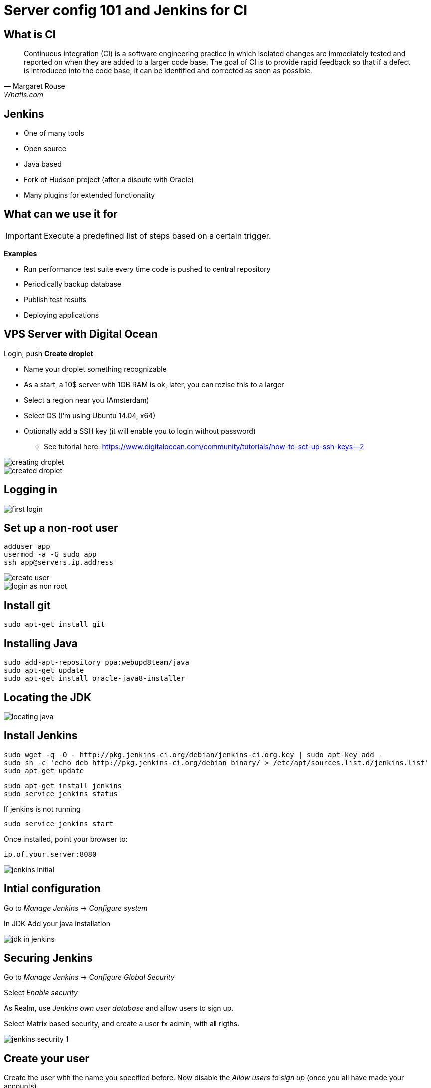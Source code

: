 = Server config 101 and Jenkins for CI

== What is CI

"Continuous integration (CI) is a software engineering practice in which isolated changes are immediately tested and reported on when they are added to a larger code base. The goal of CI is to provide rapid feedback so that if a defect is introduced into the code base, it can be identified and corrected as soon as possible."
-- Margaret Rouse, WhatIs.com

== Jenkins

* One of many tools
* Open source
* Java based
* Fork of Hudson project (after a dispute with Oracle)
* Many plugins for extended functionality

== What can we use it for

IMPORTANT: Execute a predefined list of steps based on a certain trigger.

*Examples*

* Run performance test suite every time code is pushed to central repository
* Periodically backup database
* Publish test results
* Deploying applications


== VPS Server with Digital Ocean

Login, push *Create droplet*

* Name your droplet something recognizable
* As a start, a 10$ server with 1GB RAM is ok, later, you can rezise this to a larger
* Select a region near you (Amsterdam)
* Select OS (I'm using Ubuntu 14.04, x64)
* Optionally add a SSH key (it will enable you to login without password)
** See tutorial here: https://www.digitalocean.com/community/tutorials/how-to-set-up-ssh-keys--2[]

<<<

image::creating-droplet.png[]

<<<

image::created-droplet.png[]


== Logging in

image::first-login.png[]



== Set up a non-root user

 adduser app
 usermod -a -G sudo app
 ssh app@servers.ip.address

image::create-user.png[]

<<<

image::login-as-non-root.png[]


== Install git

 sudo apt-get install git

== Installing Java

 sudo add-apt-repository ppa:webupd8team/java
 sudo apt-get update
 sudo apt-get install oracle-java8-installer




== Locating the JDK

image::locating-java.png[]



== Install Jenkins


 sudo wget -q -O - http://pkg.jenkins-ci.org/debian/jenkins-ci.org.key | sudo apt-key add -
 sudo sh -c 'echo deb http://pkg.jenkins-ci.org/debian binary/ > /etc/apt/sources.list.d/jenkins.list'
 sudo apt-get update

 sudo apt-get install jenkins
 sudo service jenkins status

If jenkins is not running

 sudo service jenkins start

Once installed, point your browser to:

 ip.of.your.server:8080

<<<

image::jenkins-initial.png[]



== Intial configuration

Go to _Manage Jenkins_ -> _Configure system_

In JDK Add your java installation

image::jdk-in-jenkins.png[]


== Securing Jenkins

Go to _Manage Jenkins_ -> _Configure Global Security_

Select _Enable security_

As Realm, use _Jenkins own user database_ and allow users to sign up.

Select Matrix based security, and create a user fx admin, with all rigths.


<<<

image::jenkins-security-1.png[]


== Create your user

Create the user with the name you specified before. Now disable the _Allow users to sign up_ (once you all have made your accounts)

image::jenkins-signup.png[]

<<<

image::jenkins-logged-in.png[]



== Adding relevant plugins

Go to _Manage Jenkins_ -> _Manage Plugins_

Update the plugins that need udating, especially the mailer plugin, and go to the *Available* tab.
Install the *git* plugin and the *Grails Plugin*, and restart Jenkins.

Optionally: Install the *ChuckNorris Plugin*

<<<

image::jenkins-git-plugin.png[]


== Configuring Email

Go to _Manage Jenkins_ -> _Configure system_

*If you create a Gmail account for this, it requires a bit of massaging*

Gmail must be allowed https://www.google.com/settings/security/lesssecureapps["Access for less secure apps"]
and you need to visit  https://g.co/allowaccess[] after the test mail sending fails.

<<<

image::jenkins-mail-setup.png[]


== Creating a jenkins job

We wish to have our first Jenkins job doing:

* Pull from git at regular intervals
* Run the grails tests if there are changes
* Alert if tests fails
* Copy test reports so they are easily accessible

== Steps in the job

Click *New Item*, insert a fitting name *All_tests_for_MyApp* and select *Freestyle project*



image::jenkins-job-setup-1.png[]

<<<

image::jenkins-job-setup-2.png[]

<<<

image::jenkins-job-setup-3.png[]

<<<

image::jenkins-job-setup-4.png[]

<<<

image::jenkins-job-setup-5.png[]

<<<

image::jenkins-job-setup-6.png[]


== Status

image::jenkins-success.png[]

But we need to configure a few things first!

== Configure memory

Edit in */etc/default/jenkins*

 JAVA_ARGS="-Djava.awt.headless=true -Xmx512m"



== Apache Webserver in Front

Installing

 sudo apt-get install apache2

Main configuration found in _/etc/apache2/apache2.conf_

This generates the following (irrelevant) error
----
 * Starting web server apache2
 AH00558: apache2: Could not reliably determine the server's fully qualified domain name, using 127.0.1.1.
 Set the 'ServerName' directive globally to suppress this message
----

This can be fixed by putting

 ServerName localhost

In a file in  `/etc/apache2/conf-available/servername.conf`

Enable it with

 a2enconf servername
 service apache2 restart


== Configuring Jenkins for Apache front

Configure apache to reach jenkins at `server.ip.address/jenkins`

Make sure this is in `/etc/default/jenkins`

 PREFIX=/jenkins

 JENKINS_ARGS="--webroot=/var/cache/jenkins/war --httpPort=$HTTP_PORT --ajp13Port=$AJP_PORT --prefix=$PREFIX"

Reload with

 service jenkins force-reload

To reach jenkins you now need to access it at `server.ip.address:8080/jenkins`


== Virtual Host for Jenkins

Save this in /etc/apache2/sites-available/jenkins.conf
----
<VirtualHost *:80>
  ServerAdmin jamik@imada.sdu.dk
  DocumentRoot "/var/www"
  ErrorLog /var/log/jenkins/jenkins.log
  ProxyRequests off
  ProxyPass /jenkins http://127.0.0.1:8080/jenkins nocanon
  ProxyPassReverse /jenkins  http://127.0.0.1:8080/jenkins
  ProxyPreserveHost on
</VirtualHost>
----

 a2enmod proxy
 a2enmod proxy_http
 a2enmod proxy_ajp
 a2ensite jenkins.conf
 service apache2 restart


== Making test reports available

 mkdir -p /var/www/html/test-reports
 chown jenkins /var/www/html/test-reports/

And let Jenkins copy them to this repository

<<<

image::jenkins-job-setup-6.png[]



== Literature

* https://help.github.com/articles/generating-ssh-keys/[]
* https://www.digitalocean.com/community/tutorials/how-to-set-up-ssh-keys--2[Creating ssh keys]
* http://www.vogella.com/tutorials/Jenkins/article.html[Short jenkins tutorial]
